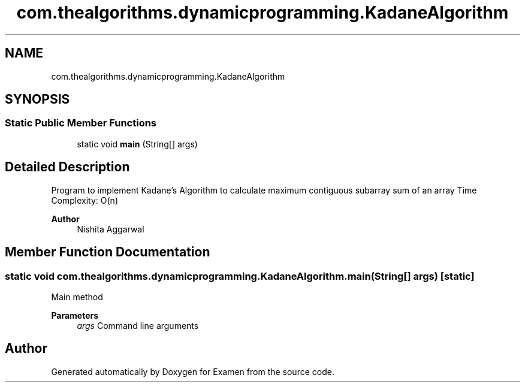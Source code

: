 .TH "com.thealgorithms.dynamicprogramming.KadaneAlgorithm" 3 "Fri Jan 28 2022" "Examen" \" -*- nroff -*-
.ad l
.nh
.SH NAME
com.thealgorithms.dynamicprogramming.KadaneAlgorithm
.SH SYNOPSIS
.br
.PP
.SS "Static Public Member Functions"

.in +1c
.ti -1c
.RI "static void \fBmain\fP (String[] args)"
.br
.in -1c
.SH "Detailed Description"
.PP 
Program to implement Kadane’s Algorithm to calculate maximum contiguous subarray sum of an array Time Complexity: O(n)
.PP
\fBAuthor\fP
.RS 4
Nishita Aggarwal 
.RE
.PP

.SH "Member Function Documentation"
.PP 
.SS "static void com\&.thealgorithms\&.dynamicprogramming\&.KadaneAlgorithm\&.main (String[] args)\fC [static]\fP"
Main method
.PP
\fBParameters\fP
.RS 4
\fIargs\fP Command line arguments 
.RE
.PP


.SH "Author"
.PP 
Generated automatically by Doxygen for Examen from the source code\&.
